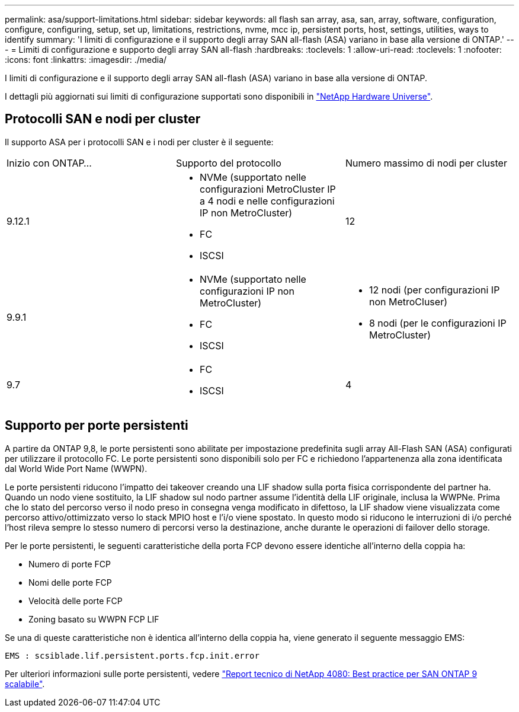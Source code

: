 ---
permalink: asa/support-limitations.html 
sidebar: sidebar 
keywords: all flash san array, asa, san, array, software, configuration, configure, configuring, setup, set up, limitations, restrictions, nvme, mcc ip, persistent ports, host, settings, utilities, ways to identify 
summary: 'I limiti di configurazione e il supporto degli array SAN all-flash (ASA) variano in base alla versione di ONTAP.' 
---
= Limiti di configurazione e supporto degli array SAN all-flash
:hardbreaks:
:toclevels: 1
:allow-uri-read: 
:toclevels: 1
:nofooter: 
:icons: font
:linkattrs: 
:imagesdir: ./media/


[role="lead"]
I limiti di configurazione e il supporto degli array SAN all-flash (ASA) variano in base alla versione di ONTAP.

I dettagli più aggiornati sui limiti di configurazione supportati sono disponibili in link:https://hwu.netapp.com/["NetApp Hardware Universe"^].



== Protocolli SAN e nodi per cluster

Il supporto ASA per i protocolli SAN e i nodi per cluster è il seguente:

[cols="3*"]
|===


| Inizio con ONTAP... | Supporto del protocollo | Numero massimo di nodi per cluster 


| 9.12.1  a| 
* NVMe (supportato nelle configurazioni MetroCluster IP a 4 nodi e nelle configurazioni IP non MetroCluster)
* FC
* ISCSI

| 12 


| 9.9.1  a| 
* NVMe (supportato nelle configurazioni IP non MetroCluster)
* FC
* ISCSI

 a| 
* 12 nodi (per configurazioni IP non MetroCluser)
* 8 nodi (per le configurazioni IP MetroCluster)




| 9.7  a| 
* FC
* ISCSI

| 4 
|===


== Supporto per porte persistenti

A partire da ONTAP 9,8, le porte persistenti sono abilitate per impostazione predefinita sugli array All-Flash SAN (ASA) configurati per utilizzare il protocollo FC. Le porte persistenti sono disponibili solo per FC e richiedono l'appartenenza alla zona identificata dal World Wide Port Name (WWPN).

Le porte persistenti riducono l'impatto dei takeover creando una LIF shadow sulla porta fisica corrispondente del partner ha. Quando un nodo viene sostituito, la LIF shadow sul nodo partner assume l'identità della LIF originale, inclusa la WWPNe. Prima che lo stato del percorso verso il nodo preso in consegna venga modificato in difettoso, la LIF shadow viene visualizzata come percorso attivo/ottimizzato verso lo stack MPIO host e l'i/o viene spostato. In questo modo si riducono le interruzioni di i/o perché l'host rileva sempre lo stesso numero di percorsi verso la destinazione, anche durante le operazioni di failover dello storage.

Per le porte persistenti, le seguenti caratteristiche della porta FCP devono essere identiche all'interno della coppia ha:

* Numero di porte FCP
* Nomi delle porte FCP
* Velocità delle porte FCP
* Zoning basato su WWPN FCP LIF


Se una di queste caratteristiche non è identica all'interno della coppia ha, viene generato il seguente messaggio EMS:

`EMS : scsiblade.lif.persistent.ports.fcp.init.error`

Per ulteriori informazioni sulle porte persistenti, vedere link:http://www.netapp.com/us/media/tr-4080.pdf["Report tecnico di NetApp 4080: Best practice per SAN ONTAP 9 scalabile"^].
